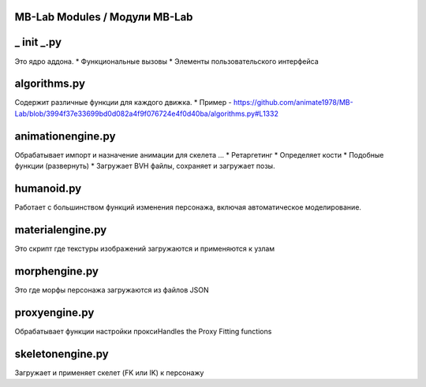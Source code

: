 ==============
MB-Lab Modules / Модули MB-Lab
==============

===========
_ init _.py
===========
Это ядро аддона.
* Функциональные вызовы
* Элементы пользовательского интерфейса

=============
algorithms.py
=============
Содержит различные функции для каждого движка.
* Пример - https://github.com/animate1978/MB-Lab/blob/3994f37e33699bd0d082a4f9f076724e4f0d40ba/algorithms.py#L1332

==================
animationengine.py
==================
Обрабатывает импорт и назначение анимации для скелета ...
* Ретаргетинг
* Определяет кости
* Подобные функции (развернуть)
* Загружает BVH файлы, сохраняет и загружает позы.

===========
humanoid.py
===========
Работает с большинством функций изменения персонажа, включая автоматическое моделирование.

=================
materialengine.py
=================
Это скрипт где текстуры изображений загружаются и применяются к узлам

==============
morphengine.py
==============
Это где морфы персонажа загружаются из файлов JSON


==============
proxyengine.py
==============
Обрабатывает функции настройки проксиHandles the Proxy Fitting functions

=================
skeletonengine.py
=================
Загружает и применяет скелет (FK или IK) к персонажу
